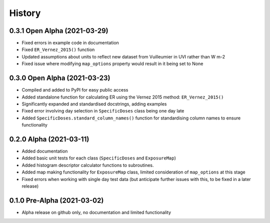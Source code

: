 =======
History
=======

0.3.1 Open Alpha (2021-03-29)
---------------------------------

* Fixed errors in example code in documentation
* Fixed ``ER_Vernez_2015()`` function 
* Updated assumptions about units to reflect new dataset from Vuilleumier in UVI rather than W m-2
* Fixed issue where modifying ``map_options`` property would result in it being set to None


0.3.0 Open Alpha (2021-03-23)
---------------------------------

* Compiled and added to PyPI for easy public access
* Added standalone function for calculating ER using the Vernez 2015 method: ``ER_Vernez_2015()``
* Significantly expanded and standardised docstrings, adding examples
* Fixed error involving day selection in ``SpecificDoses`` class being one day late
* Added ``SpecificDoses.standard_column_names()`` function for standardising column names to ensure functionality 

0.2.0 Alpha (2021-03-11)
-----------------------------------

* Added documentation
* Added basic unit tests for each class (``SpecificDoses`` and ``ExposureMap``)
* Added histogram descriptor calculator functions to subroutines.
* Added map making functionality for ``ExposureMap`` class, limited consideration of ``map_options`` at this stage
* Fixed errors when working with single day test data (but anticipate further issues with this, to be fixed in a later release)


0.1.0 Pre-Alpha (2021-03-02)
--------------------------------------

* Alpha release on github only, no documentation and limited functionality

